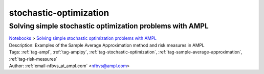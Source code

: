 .. _tag-stochastic-optimization:

stochastic-optimization
=======================

Solving simple stochastic optimization problems with AMPL
^^^^^^^^^^^^^^^^^^^^^^^^^^^^^^^^^^^^^^^^^^^^^^^^^^^^^^^^^
| `Notebooks <../notebooks/index.html>`_ > `Solving simple stochastic optimization problems with AMPL <../notebooks/solving-simple-stochastic-optimization-problems-with-ampl.html>`_
| |github-solving-simple-stochastic-optimization-problems-with-ampl| |colab-solving-simple-stochastic-optimization-problems-with-ampl| |kaggle-solving-simple-stochastic-optimization-problems-with-ampl| |gradient-solving-simple-stochastic-optimization-problems-with-ampl| |sagemaker-solving-simple-stochastic-optimization-problems-with-ampl|
| Description: Examples of the Sample Average Approximation method and risk measures in AMPL
| Tags: :ref:`tag-ampl`, :ref:`tag-amplpy`, :ref:`tag-stochastic-optimization`, :ref:`tag-sample-average-approximation`, :ref:`tag-risk-measures`
| Author: :ref:`email-nfbvs_at_ampl.com` <nfbvs@ampl.com>

.. |github-solving-simple-stochastic-optimization-problems-with-ampl|  image:: https://img.shields.io/badge/github-%23121011.svg?logo=github
    :target: https://github.com/ampl/colab.ampl.com/blob/master/authors/nfbvs/newsvendor/newsvendor.ipynb
    :alt: newsvendor.ipynb
    
.. |colab-solving-simple-stochastic-optimization-problems-with-ampl| image:: https://colab.research.google.com/assets/colab-badge.svg
    :target: https://colab.research.google.com/github/ampl/colab.ampl.com/blob/master/authors/nfbvs/newsvendor/newsvendor.ipynb
    :alt: Open In Colab
    
.. |kaggle-solving-simple-stochastic-optimization-problems-with-ampl| image:: https://kaggle.com/static/images/open-in-kaggle.svg
    :target: https://kaggle.com/kernels/welcome?src=https://github.com/ampl/colab.ampl.com/blob/master/authors/nfbvs/newsvendor/newsvendor.ipynb
    :alt: Kaggle
    
.. |gradient-solving-simple-stochastic-optimization-problems-with-ampl| image:: https://assets.paperspace.io/img/gradient-badge.svg
    :target: https://console.paperspace.com/github/ampl/colab.ampl.com/blob/master/authors/nfbvs/newsvendor/newsvendor.ipynb
    :alt: Gradient
    
.. |sagemaker-solving-simple-stochastic-optimization-problems-with-ampl| image:: https://studiolab.sagemaker.aws/studiolab.svg
    :target: https://studiolab.sagemaker.aws/import/github/ampl/colab.ampl.com/blob/master/authors/nfbvs/newsvendor/newsvendor.ipynb
    :alt: Open In SageMaker Studio Lab
    


